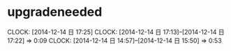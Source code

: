 * upgradeneeded
  CLOCK: [2014-12-14 日 17:25]
  CLOCK: [2014-12-14 日 17:13]--[2014-12-14 日 17:22] =>  0:09
  CLOCK: [2014-12-14 日 14:57]--[2014-12-14 日 15:50] =>  0:53


